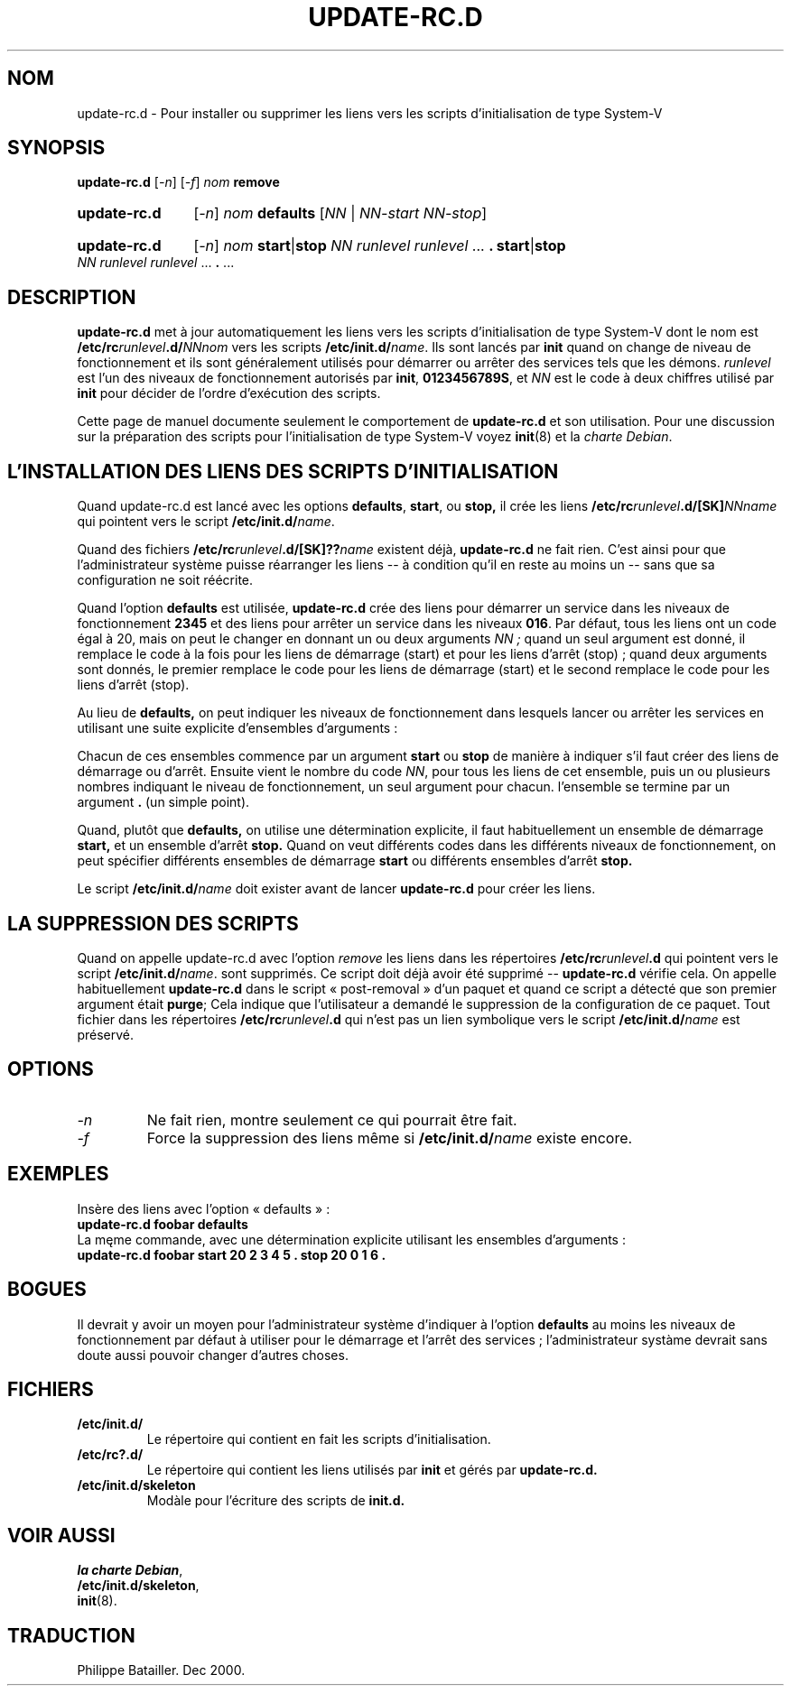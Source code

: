 .\" Hey, Emacs!  This is an -*- nroff -*- source file.
.\" Authors: Ian Jackson
.\" Traduction de la révision CVS 1.4
.TH UPDATE\-RC.D 8 "23 décembre 2003" "Projet Debian " "Utilitaires de dpkg"
.SH NOM
update\-rc.d \- Pour installer ou supprimer les liens vers les scripts
d'initialisation de type System-V 
.SH SYNOPSIS
.B update\-rc.d
.RI [ -n ]
.RI [ -f ]
.IB nom " remove"
.HP
.B update-rc.d
.RI [ -n ]
.IB nom " defaults"
.RI [ NN " | " NN-start " " NN-stop ]
.HP
.B update-rc.d
.RI [ -n ]
.I nom
.BR start | stop
.IR "NN runlevel runlevel " ...
.B .
.BR start | stop
.IR "NN runlevel runlevel " ...
.BR . " ..."
.SH DESCRIPTION
.B update-rc.d
met à jour automatiquement les liens vers les scripts d'initialisation de type
System-V dont le nom est
.BI /etc/rc runlevel .d/ NNnom
vers les scripts
.BI /etc/init.d/ name \fR.
Ils sont lancés par
.B init
quand on change de niveau de fonctionnement et ils sont généralement utilisés 
pour démarrer ou arrêter des services tels que les démons.
.I runlevel
est l'un des niveaux de fonctionnement autorisés par
.BR init ", " 0123456789S ,
et
.I NN
est le code à deux chiffres utilisé par
.B init
pour décider de l'ordre d'exécution des scripts.

Cette page de manuel documente seulement le comportement de
.BR update-rc.d 
et son utilisation.
Pour une discussion sur la préparation des scripts pour l'initialisation de type System-V voyez
.BR init (8)
et la
.IR "charte Debian" .
.SH L'INSTALLATION DES LIENS DES SCRIPTS D'INITIALISATION
Quand update-rc.d est lancé avec les options
.BR defaults ", " start ", ou " stop,
il crée les liens
.BI /etc/rc runlevel .d/[SK] NNname
qui pointent vers le script
.BI /etc/init.d/ name\fR.

Quand des fichiers
.BI /etc/rc runlevel .d/[SK]?? name
existent déjà, 
.B update-rc.d
ne fait rien.  C'est ainsi pour que l'administrateur système puisse
réarranger les liens -- à condition qu'il en reste au moins un -- sans
que sa configuration ne soit réécrite.  

Quand l'option
.B defaults
est utilisée,
.B update-rc.d
crée des liens pour démarrer un service dans les niveaux de fonctionnement
.B 2345
et des liens pour arrêter un service dans les niveaux 
.BR 016 .
Par défaut, tous les liens ont un code égal à 20, mais on peut le changer en
donnant un ou deux arguments
.I NN ;
quand un seul argument est donné, il remplace le code à la fois pour les 
liens de démarrage (start) et pour les liens d'arrêt (stop) ; quand deux 
arguments sont donnés, le premier remplace le code pour les liens de 
démarrage (start) et le second remplace le code pour les liens d'arrêt (stop).

Au lieu de
.B defaults,
on peut indiquer les niveaux de fonctionnement dans lesquels lancer ou 
arrêter les services en utilisant une suite explicite d'ensembles d'arguments :

Chacun de ces ensembles commence par un argument
.BR start " ou " stop
de manière à indiquer s'il faut créer des liens de démarrage ou d'arrêt.
Ensuite vient le nombre du code
.IR NN ,
pour tous les liens de cet ensemble, puis un ou plusieurs nombres indiquant
le niveau de fonctionnement, un seul argument pour chacun. l'ensemble se
termine par un argument
.B .
(un simple point).

Quand, plutôt que
.BR defaults,
on utilise une détermination explicite, il faut habituellement un ensemble de
démarrage
.B start, 
et un ensemble d'arrêt
.B stop.
Quand on veut différents codes dans les différents niveaux de fonctionnement,
on peut spécifier différents ensembles de démarrage
.B start
ou différents ensembles d'arrêt
.B stop.

Le script
.BI /etc/init.d/ name
doit exister avant de lancer
.B update-rc.d
pour créer les liens.
.SH LA SUPPRESSION DES SCRIPTS
Quand on appelle update-rc.d avec l'option
.I remove
les liens dans les répertoires
.BI /etc/rc runlevel .d
qui pointent vers le script
.BI /etc/init.d/ name\fR.
sont supprimés.
Ce script doit déjà avoir été supprimé --
.B update-rc.d
vérifie cela.
On appelle habituellement
.B update-rc.d
dans le script « post-removal » d'un paquet et quand ce script a détecté que
son premier argument était 
.BR purge ; 
Cela indique que l'utilisateur a demandé le suppression de la configuration de
ce paquet.
Tout fichier dans les répertoires
.BI /etc/rc runlevel .d
qui n'est pas un lien symbolique vers le script
.BI /etc/init.d/ name
est préservé.
.SH OPTIONS
.TP
.I -n
Ne fait rien, montre seulement ce qui pourrait être fait.
.TP
.I -f
Force la suppression des liens même si
.BI /etc/init.d/ name
existe encore.
.SH EXEMPLES
Insère des liens avec l'option « defaults » :
.nf
.B "   update-rc.d foobar defaults"
.fi
La męme commande, avec une détermination explicite utilisant les ensembles 
d'arguments :
.nf
.B "   update-rc.d foobar start 20 2 3 4 5 . stop 20 0 1 6 ."
.fi
.SH BOGUES

Il devrait y avoir un moyen pour l'administrateur système d'indiquer à
l'option 
.B defaults
au moins les niveaux de fonctionnement par défaut à utiliser pour le 
démarrage et l'arrêt des services ; l'administrateur systàme  devrait sans
doute aussi pouvoir changer d'autres choses.
.SH FICHIERS
.TP
.B /etc/init.d/
Le répertoire qui contient en fait les scripts d'initialisation.
.TP
.B /etc/rc?.d/
Le répertoire qui contient les liens utilisés par
.BR init
et gérés par
.BR update-rc.d.
.TP
.B /etc/init.d/skeleton
Modàle pour l'écriture des scripts de
.B init.d.
.SH VOIR AUSSI
.IR "la charte Debian" ,
.br
.BR /etc/init.d/skeleton ,
.br
.BR init (8).
.SH TRADUCTION
Philippe Batailler. Dec 2000.
